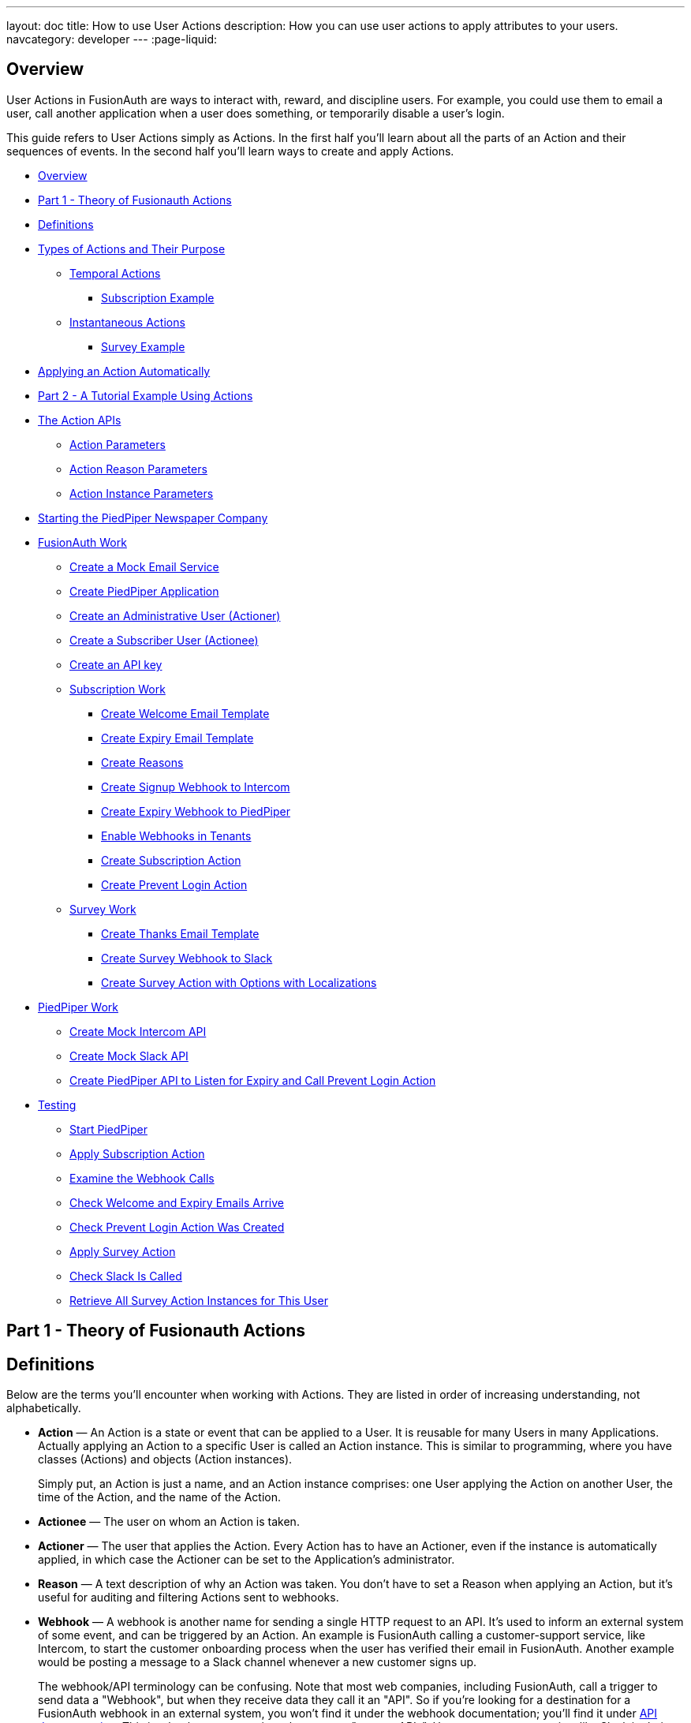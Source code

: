 ---
layout: doc
title: How to use User Actions
description: How you can use user actions to apply attributes to your users.
navcategory: developer
---
:page-liquid:

== Overview

User Actions in FusionAuth are ways to interact with, reward, and discipline users. For example, you could use them to email a user, call another application when a user does something, or temporarily disable a user's login.

This guide refers to User Actions simply as Actions. In the first half you'll learn about all the parts of an Action and their sequences of events. In the second half you'll learn ways to create and apply Actions.

* <<Overview>>
* <<Part 1 - Theory of Fusionauth Actions>>
* <<Definitions>>
* <<Types of Actions and Their Purpose>>
** <<Temporal Actions>>
*** <<Subscription Example>>
** <<Instantaneous Actions>>
*** <<Survey Example>>
* <<Applying an Action Automatically>>
* <<Part 2 - A Tutorial Example Using Actions>>
* <<The Action APIs>>
** <<Action Parameters>>
** <<Action Reason Parameters>>
** <<Action Instance Parameters>>
* <<Starting the PiedPiper Newspaper Company>>
* <<FusionAuth Work>>
** <<Create a Mock Email Service>>
** <<Create PiedPiper Application>>
** <<Create an Administrative User (Actioner)>>
** <<Create a Subscriber User (Actionee)>>
** <<Create an API key>>
** <<Subscription Work>>
*** <<Create Welcome Email Template>>
*** <<Create Expiry Email Template>>
*** <<Create Reasons>>
*** <<Create Signup Webhook to Intercom>>
*** <<Create Expiry Webhook to PiedPiper>>
*** <<Enable Webhooks in Tenants>>
*** <<Create Subscription Action>>
*** <<Create Prevent Login Action>>
** <<Survey Work>>
*** <<Create Thanks Email Template>>
*** <<Create Survey Webhook to Slack>>
*** <<Create Survey Action with Options with Localizations>>
* <<PiedPiper Work>>
** <<Create Mock Intercom API>>
** <<Create Mock Slack API>>
** <<Create PiedPiper API to Listen for Expiry and Call Prevent Login Action>>
* <<Testing>>
** <<Start PiedPiper>>
** <<Apply Subscription Action>>
** <<Examine the Webhook Calls>>
** <<Check Welcome and Expiry Emails Arrive>>
** <<Check Prevent Login Action Was Created>>
** <<Apply Survey Action>>
** <<Check Slack Is Called>>
** <<Retrieve All Survey Action Instances for This User>>



== Part 1 - Theory of Fusionauth Actions

== Definitions

Below are the terms you'll encounter when working with Actions. They are listed in order of increasing understanding, not alphabetically.

* **Action** — An Action is a state or event that can be applied to a User. It is reusable for many Users in many Applications. Actually applying an Action to a specific User is called an Action instance. This is similar to programming, where you have classes (Actions) and objects (Action instances).
+
Simply put, an Action is just a name, and an Action instance comprises: one User applying the Action on another User, the time of the Action, and the name of the Action.
* **Actionee** — The user on whom an Action is taken.
* **Actioner** — The user that applies the Action. Every Action has to have an Actioner, even if the instance is automatically applied, in which case the Actioner can be set to the Application's administrator.
* **Reason** — A text description of why an Action was taken. You don't have to set a Reason when applying an Action, but it's useful for auditing and filtering Actions sent to webhooks.
* **Webhook** — A webhook is another name for sending a single HTTP request to an API. It's used to inform an external system of some event, and can be triggered by an Action. An example is FusionAuth calling a customer-support service, like Intercom, to start the customer onboarding process when the user has verified their email in FusionAuth. Another example would be posting a message to a Slack channel whenever a new customer signs up.
+
The webhook/API terminology can be confusing. Note that most web companies, including FusionAuth, call a trigger to send data a "Webhook", but when they receive data they call it an "API". So if you're looking for a destination for a FusionAuth webhook in an external system, you won't find it under the webhook documentation; you'll find it under link:/docs/v1/tech/apis/webhooks[API documentation]. This is why they are sometimes known as a "reverse APIs". However, some companies, like Slack in their documentation, also call incoming requests "incoming webhooks".
* **Temporal Actions** — Temporal, or time-based, Actions have a duration, as opposed to instantaneous Actions, which only have a start time. Once a temporal Action expires, meaning that it ends automatically as opposed to being cancelled, it will no longer be considered active and will not affect the user. However, you can apply a temporal Action to a user indefinitely by setting a very distant end date. An Action that prevents login must be temporal.
+
A temporal Action may be cancelled or modified, unlike an instantaneous Action, which cannot be. An example of an instantaneous Action would be a reward, such as sending a user a discount coupon.
* **Active** — An active Action can be applied to Users. In contrast, an inactive Action is like a deleted Action, meaning it cannot be applied, but it is still viewable in the list of inactive Actions in FusionAuth. An inactive Action can be reactivated if you want to use it again.
+
If a temporal Action instance has ended we do not say that it is not active. Active relates to the Action definition, and expiry relates to a particular instance of the Action.
* **Option** — A custom text field that you can add to an instantaneous Action, but not to temporal Actions. You can add multiple Options to an Action definition, but choose only one for an instance of the Action. Options can be sent through emails and webhooks.
* **Localization** — A text field with an associated language. It's a way of providing more information to users who speak different languages. Localizations can be added for an Action name, Reason, and Options.
* **Tenant** — You can make an Action available to all Tenants or just a few. Below is a visual reminder of link:/docs/v1/tech/core-concepts/[Tenants&#44; Groups&#44; and Applications].
+

++++
{% mermaid %}
flowchart BT
    User-->Tenant
    Application-->Tenant
    Group-->Tenant
    Role-->Application
    User-->Group
    Registration-->User
    Registration-->Application
    User-->Role
    Entity-->Application
{% endmermaid %}
++++


== Types of Actions and Their Purpose

There are two main types of Actions: "temporal Actions", and "instantaneous Actions (with Options)". They are summarized below.

[width="100%",cols="34%,33%,33%",options="header",]
|===
|Type |Purpose |Example of use
|Temporal |When you want to apply a state to a user for a period of time. |Subscription access · Expiring software trial · Forum ban
|Instantaneous (with options) |When you want to apply a state to a user at a single point in time, recording who did so, perhaps with comments. |User surveyed and was happy/indifferent/frustrated · User has earned a sufficient level of trust on your forum and been given an award (possibility increasing their access rights)
|===

You might be wondering why you cannot create a temporal Action that also has Options available. Unfortunately that isn't possible currently in FusionAuth.

The general process to use an Action is to:

* Create the Action in the FusionAuth admin UI,
* Create any Reasons that you might want to link to the Action instance on the website,
* Apply the Action to a User using the User Actions API, possibly giving it an expiry date.

You'll see some detailed examples of this process later in this guide.

[NOTE]
====
FusionAuth's primary purpose is to simplify authentication (verifying a user's identity) and authorization (giving your app a user's roles). Actions are an additional feature that you might want to use in your app. Think of them as a premade way for you to store extra user fields in FusionAuth instead of your own database, at a specified time, and notify people or systems if these fields change. FusionAuth has no way to receive payments, and no automated subscription features. So you need to decide carefully if you want to write the code you need to manage such features in FusionAuth using Actions, or in your own app with custom code, or using an external system that specializes in that process, if your needs are complex.
====

=== Temporal Actions

Temporal Action instances have four states they can be in. Each state can trigger a webhook or an email to a user.


++++
{% mermaid %}
flowchart LR
    Started-->Modified
    Modified-->Ended["Ended (Expired)"]
    Modified-->Cancelled
    Started-->Cancelled
    Started-->Ended
    Modified-.->Modified
{% endmermaid %}
++++


==== Subscription Example

Let's take a temporal Action example where a user purchases a month's subscription to a newspaper website that you manage. Assume you have already created a temporal Action named "Subscription" in FusionAuth. Once the user has made their purchase (either on your newspaper site or through some payment gateway) your code will call the link:/docs/v1/tech/apis/actioning-users#take-an-action-on-a-user[FusionAuth API to apply the Action to the User], and give the Action instance an end-date one month from now. The user will now have access to read the newspaper when authenticated on your site with FusionAuth.

The creation of this Action instance will be the `Started` event shown above. You can set it to trigger the welcome email template that is sent to the user, and a webhook that sends the user's information to another subscription site you manage. That site could then use the email address to advertise to the user, or for targeted advertising through for example Facebook adverts.

Once the Action instance expires (the `Ended` event), it will trigger a goodbye email to the user, and any webhooks that you configured. To prevent the user accessing your site after this date you could either:

* Check the subscription state of the Action for the User in FusionAuth from your site's code when the user attempts to log in,
* Use a webhook at the end of the Action to change the User's Role in FusionAuth and disallow that role in your site,
* or use a webhook at the end of the Action to call your code to create another temporal Action in FusionAuth with an indefinite end date and [field]#preventLogin# set to true.

The last option is probably the simplest and most idiomatic way to use FusionAuth in most cases. In fact, using an Action to prevent login is the most common use case for Actions.

=== Instantaneous Actions

An instantaneous Action instance has an Option that can be chosen from a list, but no temporal states. Once you set the Action for a User it is either remains or is removed.


++++
{% mermaid %}
flowchart LR
    Added-.->Removed
{% endmermaid %}
++++


==== Survey Example

Let's take an instantaneous Action example where a user gives feedback on their interaction with customer support by assigning a rating and giving a comment.

Assume you have already created an instantaneous Action named "Feedback" in FusionAuth, with Options of "Bad", "Neutral", and "Good". Your user chooses "Good" in your application's form and enters the comment "Problem solved quickly". When saving the form your code will call the Action API and create an Action instance for the User with the option "Good" and populate the [field]#comment# field. The [field]#actioner# of the instance will be set to the support User who helped the customer.

At any point in the future you can use the link:/docs/v1/tech/apis/actioning-users#retrieve-a-previously-taken-action[Actions API] to retrieve this saved Action instance and create a report of the customer support agent's performance, or your app's approval ratings in general. You could also use a webhook to send this data immediately to an external system when the Action was created.

== Applying an Action Automatically

You have seen that you can apply an Action using the FusionAuth Actions API. FusionAuth can also automatically apply a temporary [field]#Prevent Login# Action to a User in the case of repeatedly failing authentication. For more information see this link:/docs/v1/tech/tutorials/gating/setting-up-user-account-lockout[guide].

== Part 2 - A Tutorial Example Using Actions

The remainder of this guide will demonstrate a practical example of using Actions that you can follow. Let's start with a brief tour of the APIs that you'll use in the example.

== The Action APIs

Three separate APIs manage Actions. Each has its own documentation.

* link:/docs/v1/tech/apis/user-actions[Actions] — Defines an Action, updates it, and deletes it. The API path is `/api/user-action`.
* link:/docs/v1/tech/apis/user-action-reasons[Action Reasons] — Defines the reason an Action can be taken. The API path is `/api/user-action-reason`.
* link:/docs/v1/tech/apis/actioning-users[Action instances] — Applies an existing Action to a User, optionally with a Reason. Can also update or cancel the Action instance. The API path is `/api/user/action`.

Actions and Action Reasons can be managed on the FusionAuth admin UI. Only Action instances require you to use their API — you cannot apply an Action to a User on the website.

It is faster to use FusionAuth's API wrappers rather than make HTTP calls directly. You can read how to use them in the link:/docs/v1/tech/client-libraries/[client library guide] before continuing. This guide uses the Typescript client library.

The Actions API reference documentation is long, and repeats the same parameters for each type of request. For easier understanding, the parameters listed there are grouped and summarized below for each API. Parameters, such as Ids and names, whose purpose is obvious from the earlier link:#definitions[definitions] section are not described here.

=== Action Parameters

These are used when creating an Action definition.

* [field]#userActionId#
* [field]#name#, [field]#localizedNames#
* [field]#startEmailTemplateId#, [field]#cancelEmailTemplateId#, [field]#modifyEmailTemplateId#, [field]#endEmailTemplateId#, — The Id of the email template that is used when the Action starts, is cancelled, is modified, or expires. Temporal Actions have all four events, whereas instantaneous Actions have only the start event.
* [field]#includeEmailInEventJSON# — Whether to include the email information in the JSON that is sent to the webhook when an Action is taken.
* [field]#options#, [field]#options[x].name#, [field]#options[x].localizedNames#
* [field]#preventLogin# — User may not log in if true until the Action expires.
* [field]#sendEndEvent# — Whether to call webhooks when this Action instance expires.
* [field]#temporal# — if the Action is temporal.
* [field]#userEmailingEnabled#, [field]#userNotificationsEnabled# — notify doesn't contact the user, it just adds a [field]#notifyUser# field to JSON sent to webhooks.

=== Action Reason Parameters

These are used when creating an Action Reason.

* [field]#userActionReasonId#
* [field]#text#, [field]#localizedTexts# — The description of the Reason that a human can understand, possibly in many languages.
* [field]#code# — A short text string to categorize the Reason for software to process.

=== Action Instance Parameters

These are used when applying an Action to a User, possibly with a Reason.

* [field]#userActionId#
* [field]#actioneeUserId#
* [field]#actionerUserId#
* [field]#applicationIds# — The Action can be applied to the actionee for multiple Applications.
* [field]#broadcast# — Should the Action trigger webhooks.
* [field]#comment# — A note by the Actioner if they want to add information in addition to the Reason.
* [field]#emailUser# — Should the user be emailed at instance creation.
* [field]#expiry# — Time after which this temporal Action should end. This is not a duration, but a link:/docs/v1/tech/reference/data-types#instants[moment in time].
* [field]#notifyUser# — Should the literal text value, [field]#notifyUser#, be sent to webhooks, for them to act on as they wish.
* [field]#option# — The option the Actioner chose for this instance of the Action.
* [field]#reasonId#

== Starting the PiedPiper Newspaper Company

You are now going to create the subscription and survey examples described earlier, for a paid newspaper website called "PiedPiper".

The subscription Action will email the user and trigger a webhook to Intercom. When the Action instance expires, FusionAuth will email the user goodbye, and trigger a webhook to PiedPiper to create a [field]#Prevent Login# Action. The survey Action will trigger a webhook to Slack.

Below is a diagram of this process.

++++
{% plantuml source: _diagrams/docs/guides/user-actions_sequence-diagram.plantuml, alt: "Using PiedPiper actions" %}
++++


== FusionAuth Work

This guide assumes you have installed FusionAuth by following the link:/docs/v1/tech/getting-started/5-minute-docker[5 minute getting started guide], and have Node.js installed. You should be able to log in to FusionAuth at `\http://localhost:9011/admin` and your Node.js test app at `\http://localhost:3000`.

[NOTE]
====
You can't use the https://sandbox.fusionauth.io/admin[online FusionAuth sandbox] for this tutorial because you need to point the webhooks and emails to fake localhost services.
====

=== Create a Mock Email Service

The first task is to configure email for FusionAuth. You'll use maildev — a Node.js mock SMTP server.

* Open a new terminal window. It doesn't matter where, but your test application folder is a neat place.

[source,shell]
----
npm install maildev && npx maildev -v;
----
* Leave it running until you have finished this tutorial. Run other commands in a different terminal.
* Browse to `\http://localhost:1080/` so that you can see emails arrive as we test Actions.

If you're running FusionAuth through Docker review the callout note below. If you're running FusionAuth directly on your localhost you can skip to the Tenant email setup instructions below that.

[NOTE]
====
**Configuring localhost access on Docker**

You need to use Docker version 18 or greater on Mac or Windows. Version 20 is needed on Linux to support `host.docker.internal`, which allows Docker services to call out to your localhost.

* Open the `docker-compose.yml` file for FusionAuth and add the following text to the `fusionauth:` service definition, and on the same indentation level as the service's `volumes:` key.
```
extra_hosts:
  - "host.docker.internal:host-gateway"
```
* Run the following commands in a new terminal in the folder to restart FusionAuth with mail capabilities. **Be warned** — this might reset your existing FusionAuth database.

```
docker-compose down && docker-compose up;
```
====

* Login to FusionAuth and navigate to [breadcrumb]#Tenants#. Edit the "Default" tenant by clicking on the icon:edit[role=ui-button blue,type=fas] icon.
* Click on the [breadcrumb]#Email# tab and enter the following values:
** [field]#Host# — `host.docker.internal`
** [field]#Port# — `1025`

image::guides/user-actions/tenant-set-email.png[Enabling SMTP settings in FusionAuth, width=1200,role=bottom-cropped]

* Clicking [uielement]#Send test email# should now work and an email should arrive in the maildev web interface.
* Click the icon:save[role=ui-button blue,type=fas] button to save your changes to the Tenant configuration.

image::guides/user-actions/test-email.png[FusionAuth SMTP settings test email,width=1200,role=bottom-cropped]

=== Create PiedPiper Application

* Continue on the FusionAuth admin UI and perform the following steps.
* Navigate to [breadcrumb]#Applications# and click the icon:plus[role=ui-button green,type=fas] button to add a new Application.
* Enter the values:
** [field]#Id# — `e9fdb985-9173-4e01-9d73-ac2d60d1dc8e`
** [field]#Name# — `PiedPiper`

[NOTE]
====
In general you can leave the Ids of new objects in FusionAuth blank to have them autogenerated, but you'll need to know their values to call them in the API in this tutorial.
====

* On the [breadcrumb]#Roles# tab you will add two Roles as defined below. Click the [uielement]#Add Roles# button to add the Roles.
** For the first Role enter:
*** [field]#Name# — `admin`
*** [field]#Super Role# — enable
** For the second Role enter:
*** [field]#Name# — `customer`

image::guides/user-actions/create-application.png[Creating an application in FusionAuth,width=1200,role=bottom-cropped]

* Switch to the [breadcrumb]#OAuth# tab and enter the following values.
** [field]#Authorized redirect URLs# - `\http://localhost:3000/oauth-redirect`.
** [field]#Logout URL# - `\http://localhost:3000/logout`.
** Record the [field]#Client secret# value you will use it later.

[NOTE]
====
The [field]#Authorized redirect URLs# field accepts multiple entries. To insert entries enter the text, then insert an empty space after the text for a popup to appear, then click it to confirm the entry.
====

* Save icon:save[role=ui-button blue,type=fas] the new Application.

image::guides/user-actions/application-oauth.png[Application Oauth settings in FusionAuth,width=1200,role=bottom-cropped]


=== Create an Administrative User (Actioner)

* Navigate to [breadcrumb]#Users# and click the icon:plus[role=ui-button green,type=fas] button to add a User.
* Enter the values:
** [field]#Email# — `admin@example.com`
** Disable [field]#Send email to set up password# to manually set the password.
*** [field]#Password# — `password`
*** [field]#Confirm# — `password`
* Save icon:save[role=ui-button blue,type=fas] the User.
* Register the User to the following Application on the [breadcrumb]#Registrations# tab by clicking the [uielement]#Add registration# button.
** First registration:
*** [field]#Application# — `PiedPiper`
*** [field]#Roles# — `admin`
*** Save icon:save[role=ui-button blue,type=fas] the Registration
** Second registration:
*** [field]#Application# — `FusionAuth`
*** [field]#Roles# — `GlobalAdmin`
*** Save icon:save[role=ui-button blue,type=fas] the Registration


image::guides/user-actions/application-registrations.png[Create an Administrative User in FusionAuth,width=1200,role=bottom-cropped]


=== Create a Subscriber User (Actionee)

* Under [breadcrumb]#Users# click the icon:plus[role=ui-button green,type=fas] button to add a User.
* Enter the values:
** [field]#Email# — `reader@example.com`
** Disable [field]#Send email to set up password# to manually set the password.
*** [field]#Password# — `password`
*** [field]#Confirm# — `password`
** [field]#Languages# — `Esperanto` (Note that you have to enter the text, wait for a popup to appear, then click it to confirm the entry.)
* Save icon:save[role=ui-button blue,type=fas] the User.
* Click [uielement]#Add registration# under the [breadcrumb]#Registrations# tab to register the user to the "PiedPiper" application.
** [field]#Application# — `PiedPiper`
** [field]#Roles# — `customer`

image::guides/user-actions/reader-user.png[Create a Subscriber User in FusionAuth,width=1200,role=bottom-cropped]

Record the [field]#User Id# of both the Users you just created for use later.

=== Create an API key

You now have an Application with two Users.

In order to apply Actions using the API we need to create an API Key. In reality to be secure, you should grant as few privileges as possible to an API Key. This is called the principle of least privilege. But to save time in this long tutorial you'll make a skeleton key.

* Navigate to [breadcrumb]#Settings -> API Keys# and click the icon:plus[role=ui-button green,type=fas] button to add an API Key.
* Enter the following values:
** [field]#Id# — `cbf34b5f-cb45-4c97-9b7c-5fda3ad8f08c`
** [field]#Key# — `FTQkSoanK7ObbNjOoU69WDVclfTx8L_zfEJbdR8M0xu-jKotV0iQZiQh`
** Leave all the toggle buttons for the endpoints disabled to give the key super access.
* Save icon:save[role=ui-button blue,type=fas] the API Key.

[NOTE]
====
More information on keys is available link:/docs/v1/tech/apis/authentication#managing-api-keys[here].
====

image::guides/user-actions/api-key.png[Create an API Key in FusionAuth,width=1200,role=bottom-cropped]

=== Subscription Work

The following steps will create the parts needed to handle subscriptions.

==== Create Welcome Email Template

First create two email templates, one for an email sent to the user when they subscribe, and one for when their subscription ends. (The templates in this tutorial do not use variables, such as the user's name, but you should in reality.)

* Navigate to [breadcrumb]#Customizations -> Email Templates# and click the icon:plus[role=ui-button green,type=fas] icon to create an email template.
* Enter the values:
** [field]#Id# — `ae080fe4-5650-484f-807b-c692e218353d`
** [field]#Name# — `Welcome`
** [field]#Default Subject# — `Welcome`
** On the [breadcrumb]#HTML Template# tab:
*** Set the [field]#Default HTML# to — `Welcome to PiedPiper. Your subscription is valid for one month of reading.`
** On the [breadcrumb]#Text Template# tab:
*** Set the [field]#Default Text# to — `Welcome to PiedPiper. Your subscription is valid for one month of reading.`
* Save icon:save[role=ui-button blue,type=fas] the email template.

image::guides/user-actions/welcome-template.png[Create an email template in FusionAuth,width=1200,role=bottom-cropped]

==== Create Expiry Email Template

* Under [breadcrumb]#Customizations -> Email Templates# click the icon:plus[role=ui-button green,type=fas] button to create an email template.
* Enter the values:
** [field]#Id# — `1671beff-78ed-420d-9e13-46b4d7d5c00d`
** [field]#Name# — `Goodbye`
** [field]#Default Subject# — `Goodbye`
** On the [breadcrumb]#HTML Template# tab:
*** Set the [field]#Default HTML# to — `Your subscription has expired and you may no longer read the news. Goodbye.`
** On the [breadcrumb]#Text Template# tab:
*** Set the [field]#Default Text# to — `Your subscription has expired and you may no longer read the news. Goodbye.`
* Save icon:save[role=ui-button blue,type=fas] the email template.

[NOTE]
====
More information on email templates is available link:/docs/v1/tech/email-templates/email-templates#overview[here].
====

==== Create Reasons

Now create two Reasons for applying Actions to the subscriber. Remember that Reasons are optional. They are most useful in reality when a single Action could have multiple Reasons, such as a subscription given as a free trial, competition win, part of a bundle, or for normal payment.

* Navigate to [breadcrumb]#Settings -> User Actions# and click the [uielement]#Reasons# button on the top right.
* Add icon:plus[role=ui-button green,type=fas] the first Reason.
** [field]#Id# — `ae080fe4-5650-484f-807b-c692e218353d`
** [field]#Text# — `Paid Subscription`
** [field]#Code# — `PS`
** Save icon:save[role=ui-button blue,type=fas] the Reason.
* Add icon:plus[role=ui-button green,type=fas] the second Reason.
** [field]#Id# — `28b0dd40-3a65-48ae-8eb3-4d63d253180a`
** [field]#Text# — `Expired Subscription`
** [field]#Code# — `ES`
** Save icon:save[role=ui-button blue,type=fas] the Reason.

image::guides/user-actions/reasons.png[Create User Action Reasons in FusionAuth,width=1200,role=bottom-cropped]

==== Create Signup Webhook to Intercom

Since your Actions will rely on calling Webhooks, you're going to create the webhooks first. Your first webhook will notify Intercom that a new user has subscribed, and should be sent the onboarding series of emails that explain how to use all the paid features of PiedPiper. All our webhooks in this tutorial are sent to fake localhost versions of these real companies.

* Navigate to [breadcrumb]#Settings -> Webhooks# and add icon:plus[role=ui-button green,type=fas] a webhook.
** [field]#Id# — `55934340-3c92-410a-b361-40fb324ed412`
** [field]#URL# — `\http://host.docker.internal:3000/intercom`
** Scroll down and ensure that the [field]#user.action# event is enabled.
* Save icon:save[role=ui-button blue,type=fas] the webhook.

image::guides/user-actions/create-webhook.png[Create a webhook in FusionAuth,width=1200,role=bottom-cropped]

==== Create Expiry Webhook to PiedPiper

The next webhook calls PiedPiper to notify it once the user's subscription expires.

* Under [breadcrumb]#Settings -> Webhooks# click the icon:plus[role=ui-button green,type=fas] button to add a new webhook.
** [field]#Id# — `fa76b458-e0a0-438a-a5c8-26ca487e473e`
** [field]#URL# — `\http://host.docker.internal:3000/expire`
** Scroll down and ensure that the [field]#user.action# event is enabled.
* Save icon:save[role=ui-button blue,type=fas] the webhook.

==== Enable Webhooks in Tenants

* Navigate to [breadcrumb]#Tenants# and edit icon:edit[role=ui-button blue,type=fas] the "Default" tenant.
* Click on the [breadcrumb]#Webhooks# tab.
** (Note that the two webhooks you just created are enabled in the checkbox list.)
** Scroll down and enable [field]#user.action#.
** Save icon:save[role=ui-button blue,type=fas] updates to the Tenant.

[NOTE]
====
Enabling the webhooks in two places gives you fine-grained control across tenants. More information on webhooks is available link:/docs/v1/tech/events-webhooks/#overview[here].
====

==== Create Subscription Action

You're now ready to create the actual subscription and banning Actions that you'll apply to the user in our PiedPiper code. They're both temporal actions.

[NOTE]
====
You'll continue using the FusionAuth admin UI to create objects in this tutorial. If you think it would be faster in future create Actions in code, see this previous https://fusionauth.io/blog/2023/04/20/using-user-actions#creating-the-user-action[guide] demonstrating it in the terminal.
====

* Navigate to [breadcrumb]#Settings -> User Actions# and add icon:plus[role=ui-button green,type=fas] a User Action.
** [field]#Id# — `38bf18dd-6cbc-453d-a438-ddafe0daa1b0`
** [field]#Name# — `Subscribe`
** [field]#Time-based# — `Enable`
** Click on the [breadcrumb]#Email# tab.
*** [field]#Email user# — `Enable`
*** [field]#Send to Webhook# — `Enable`
*** [field]#Start template# — select the `Welcome` template.
*** [field]#Modify template# — select the `Goodbye` template.
*** [field]#Cancel template# — select the `Goodbye` template.
*** [field]#End template# — select the `Goodbye` template.
* Save icon:save[role=ui-button blue,type=fas] the User Action.

[NOTE]
====
Note that this example workflow never modifies nor cancels a user subscription, and these emails will never be sent. Nevertheless, FusionAuth requires a template to be chosen for every possibility if you enable [field]#Email user#.
====

image::guides/user-actions/subscribe-action.png[Create an action in FusionAuth,width=1200,role=bottom-cropped]


==== Create Prevent Login Action

This next Action will prevent the User from logging in after the subscription expires.

* Under [breadcrumb]#Settings -> User Actions# click the icon:plus[role=ui-button green,type=fas] icon to add a new User Action.
** [field]#Id# — `b96a0548-e87c-42dd-887c-31294ca10c8b`
** [field]#Name# — `Ban`
** [field]#Time-based# — `Enable`
** [field]#Prevent login# — `Enable`
* Save icon:save[role=ui-button blue,type=fas] the User Action.

This Action will not email or notify anyone.

=== Survey Work

You have completed the FusionAuth work needed to manage subscriptions. Now you'll do similar work for the survey, but using instantaneous Actions instead of temporal Actions.

==== Create Thanks Email Template

The final email template you'll create thanks the user for completing the survey.

* Navigate to [breadcrumb]#Customizations -> Email Templates# and add icon:plus[role=ui-button green,type=fas] a new email template.
* Enter the values:
** [field]#Id# — `9006bb3c-b13b-4238-b858-d7a97e054a8d`
** [field]#Name# — `Thanks`
** [field]#Default Subject# — `Thanks`
** On the [breadcrumb]#HTML Template# tab:
*** Set the [field]#Default HTML# to — `Thank you for your survey feedback. It helps us improve. If your experience was negative we'll contact you shortly.`
** On the [breadcrumb]#Text Template# tab:
*** Set the [field]#Default Text# to —`Thank you for your survey feedback. It helps us improve. If your experience was negative we'll contact you shortly.`
** Save icon:save[role=ui-button blue,type=fas] the email template.

==== Create Survey Webhook to Slack

* Navigate to [breadcrumb]#Settings -> Webhooks# and add icon:plus[role=ui-button green,type=fas] a new webhook.
** [field]#Id# — `d86e097a-f23f-459b-80c5-8b47bae182ee`
** [field]#URL# — `\http://host.docker.internal:3000/slack`
** Scroll down and ensure that the [field]#user.action# event is enabled.
* Save icon:save[role=ui-button blue,type=fas] the webhook.

==== Create Survey Action with Options with Localizations

In this last Action you are going to add Options that represent the response the user had to the survey. You are also going to add a translation (localization) to each Option so that subscribers who don't speak English can respond in their own language.

* Navigate to [breadcrumb]#Settings -> User Actions# and add icon:plus[role=ui-button green,type=fas] a new User Action.
** [field]#Id# — `8e6d80df-74bb-4cb8-9caa-c9a2dafc6e57`
** [field]#Name# — `Survey`
** Leave all temporal, email, and notification settings disabled.
** Under the [breadcrumb]#Options# tab, click [uielement]#Add option# to add the first option.
*** [field]#Name# — `Good`
*** Click [uielement]#Add localization#.
**** [field]#Locale# — `Esperanto`
**** [field]#Text# — `Bona`
*** Click [uielement]#Submit# to save the option.
** Add a second option by clicking the [uielement]#Add option# button.
*** [field]#Name# — `Neutral`
*** Click [uielement]#Add localization#.
**** [field]#Locale# — `Esperanto`
**** [field]#Text# — `Meza`
*** Click [uielement]#Submit# to save the option.
** Add a third option by clicking the [uielement]#Add option# button.
*** [field]#Name# — `Bad`
*** Click [uielement]#Add localization#.
**** [field]#Locale# — `Esperanto`
**** [field]#Text# — `Malbona`
*** Click [uielement]#Submit# to save the option.
*  Save icon:save[role=ui-button blue,type=fas] the User Action.

image::guides/user-actions/webhook-options.png[Create a webhook with options in FusionAuth,width=1200,role=bottom-cropped]

== PiedPiper Work

Your Javascript code will act as PiedPiper, Intercom, and Slack, all in one. You'll use the `fusionauth-example-5-minute-guide` Node.js app as the base to start from. If you have not worked through link:/docs/v1/tech/getting-started/5-minute-docker[that guide] and do not have the code available, please do so before continuing.

* Set the `CLIENT_ID` and `CLIENT_SECRET` in your `.env` file to the values you recorded for the new PiedPiper Application in this link:#create-piedpiper-application[section].
* Note in the `package.json` file that the `@fusionauth/typescript-client` library is available for use. This is what will be calling the FusionAuth API to create Action instances.

=== Create Mock Intercom API

In the `fusionauth-example-5-minute-guide` Node.js app, open `app.js`.
You'll add a new route that pretends to be Intercom and will listen for new subscribers to start their onboarding process. In this tutorial the API will just print the webhook to the console so that you can see what it looks like.

At the very top of the file add a reference to the API client.

[source,js]
----
const client = require('@fusionauth/typescript-client');
----

Below the line `app.use('/', indexRouter);` add the following.

[source,js]
----
app.post('/intercom', function(req, res) {
  console.log('Incoming Request to Intercom:');
  console.log(req.body);
  console.log('');
  res.sendStatus(200);
});
----

=== Create Mock Slack API

Now make a similar API to mock Slack by adding the following code below the one above.

[source,js]
----
app.post('/slack', function(req, res) {
  console.log('Incoming Request to Slack:');
  console.log(req.body);
  console.log('');
  res.sendStatus(200);
});
----

Administrators monitoring PiedPiper on Slack can immediately contact the user to help them, if their survey response was `Bad`.

=== Create PiedPiper API to Listen for Expiry and Call Prevent Login Action

The final piece of code you'll add to `app.js` is a little more complex. The `expire` route below is called by FusionAuth when the user's subscription Action instance ends. To ban the user from logging in after this time PiedPiper applies the [field]#Prevent Login# Action to the user by calling FusionAuth's API.

[source,js]
----
app.post('/expire', async function(req, res) {
  console.log('Incoming Request to PiedPiper Expiry:');
  console.log(req.body);
  console.log('');
  if (req.body.event.action === 'Subscribe' && req.body.event.phase === 'end') {
    try {
      const request = {
        action: {
          actioneeUserId: req.body.event.actioneeUserId,
          actionerUserId: req.body.event.actionerUserId,
          applicationIds: ['e9fdb985-9173-4e01-9d73-ac2d60d1dc8e'],
          //comment?: string,
          emailUser: false,
          expiry: 8223372036854775806, // the end of time
          notifyUser: false,
          //option?: string,
          reasonId: '28b0dd40-3a65-48ae-8eb3-4d63d253180a', // subscription expired reason
          userActionId: 'b96a0548-e87c-42dd-887c-31294ca10c8b' //ban action
        },
        broadcast: false
      };
      const fusion = new client.FusionAuthClient('FTQkSoanK7ObbNjOoU69WDVclfTx8L_zfEJbdR8M0xu-jKotV0iQZiQh', 'http://localhost:9011');
      const clientResponse = await fusion.actionUser(request);
      if (!clientResponse.wasSuccessful)
        throw Error(clientResponse);
      console.info('User banned successfully');
    }
    catch (e) {
      console.error('Error handling expiry: ');
      console.dir(e, { depth: null });
    }
  }
  res.sendStatus(200);
});
----

== Testing

In this last section you'll see how Actions work by applying them and watching the emails and webhooks get triggered.

=== Start PiedPiper

Run the PiedPiper Node.js app by typing in a terminal.

[source,bash]
----
npm run start
----

=== Apply Subscription Action

Let's start testing by applying the subscription Action to the user. In reality, your app would do this in code once the user has paid, but for now we'll do it in a new terminal.

[NOTE]
====
You'll need to install `curl` if its not already installed
====

In the following code you need to replace the values of [filed]#actioneeUserId# and [field]#actionerUserId# with the values you recorded earlier for the reader and administrator users.

In practise you need not wait a month for the subscription to expire but to test out the workflow you will let it expire after 60 seconds. From the https://fusionauth.io/dev-tools/date-time[FusionAuth Date-Time tool] copy the [field]#Milliseconds# value, add `60000` (60 seconds) to it, and paste it into the expiry field below. This will ensure the subscription action expires immediately. If you're on Linux it's much easier — you can use the command below this one instead, which sets the [field]#expiry# value automatically.

**Option 1:** Set the expiry manually (remember to change the user Ids)

[source,bash]
----
curl -i --location --request POST 'http://localhost:9011/api/user/action' \
  --header 'Authorization: FTQkSoanK7ObbNjOoU69WDVclfTx8L_zfEJbdR8M0xu-jKotV0iQZiQh' \
  --header 'Content-Type: application/json' \
  --data-raw '{
  "broadcast": true,
  "action": {
    "actioneeUserId": "9af67e9a-8332-4c06-971c-463b6710c340",
    "actionerUserId": "ac2f073d-c063-4a7b-ab76-812f44ed7f55",
    "comment": "Paid for the news",
    "emailUser": true,
    "expiry": 1690288205000,
    "userActionId": "38bf18dd-6cbc-453d-a438-ddafe0daa1b0",
    "reasonId": "ae080fe4-5650-484f-807b-c692e218353d"
  }
 }'
----

**Option 2:** Set the expiry automatically (remember to change the user Ids)

[source,bash]
----
curl -i --location --request POST 'http://localhost:9011/api/user/action' \
  --header 'Authorization: FTQkSoanK7ObbNjOoU69WDVclfTx8L_zfEJbdR8M0xu-jKotV0iQZiQh' \
  --header 'Content-Type: application/json' \
  --data-raw '{
    "broadcast": true,
    "action": {
      "actioneeUserId": "9af67e9a-8332-4c06-971c-463b6710c340",
      "actionerUserId": "ac2f073d-c063-4a7b-ab76-812f44ed7f55",
      "comment": "Paid for the news",
      "emailUser": true,
      "expiry": '"$(($(date +%s) * 1000 + 60000))"',
      "userActionId": "38bf18dd-6cbc-453d-a438-ddafe0daa1b0",
      "reasonId": "ae080fe4-5650-484f-807b-c692e218353d"
    }
  }'
----

You should receive a 200 status code and a response that looks like the following.

[source,json]
----
{
  "action":
  {
    "actioneeUserId":"223515c6-6be5-4027-ac4f-4ebdcded2af9",
    "actionerUserId":"a1b4962f-0480-437c-9bb1-856fa2acabed",
    "applicationIds":[],
    "comment":"Paid for the news",
    "emailUserOnEnd":true,
    "endEventSent":false,
    "expiry":1690204666927,
    "id":"ad07e697-1583-4c2e-922e-8038945b3c09",
    "insertInstant":1690204662349,
    "localizedName":"Subscribe",
    "name":"Subscribe",
    "notifyUserOnEnd":false,
    "userActionId":"38bf18dd-6cbc-453d-a438-ddafe0daa1b0",
    "reason":"Paid Subscription",
    "localizedReason":"Paid Subscription",
    "reasonCode":"PS"
  }
}
----

If you are experimenting with Action instances and wish to delete one, you can use the following code, but change the UUID in the URL to match the instance Id that was returned by FusionAuth when you created it.

[source,bash]
----
curl -i --location --request DELETE 'http://localhost:9011/api/user/action/3cc31d87-25b9-4528-970a-2b177508afe1'\
   --header 'Authorization: FTQkSoanK7ObbNjOoU69WDVclfTx8L_zfEJbdR8M0xu-jKotV0iQZiQh'\
   --header 'Content-Type: application/json'\
   --data-raw '{"action": {"actionerUserId": "ac2f073d-c063-4a7b-ab76-812f44ed7f55"}}'
----

=== Examine the Webhook Calls

Open the terminal that the Node.js PiedPiper app is running in. It has displayed the webhooks it received. You might expect to see only one at first, for the subscription webhook sent to Intercom. But at this time FusionAuth has no way of configuring an Action to trigger only one specific Webhook — instead every Action triggers every Webhook. You'll thus need to filter the JSON arriving at your webhook targets by `action`, `reason`, and `phase` to decide whether to use it or not.

Below is an example of the JSON sent to webhooks.

[source,js]
----
event: {
    action: 'Subscribe',
    actionId: '32754f74-d92c-4829-ab8b-704825baf1ef',
    actioneeUserId: '9af67e9a-8332-4c06-971c-463b6710c340',
    actionerUserId: 'ac2f073d-c063-4a7b-ab76-812f44ed7f55',
    applicationIds: [],
    comment: 'Paid for the news',
    createInstant: 1690282558415,
    emailedUser: true,
    expiry: 1690282574000,
    id: '5dba9944-ce71-4ce0-b18f-c44723e7394b',
    info: { ipAddress: '172.28.0.1' },
    localizedAction: 'Subscribe',
    localizedDuration: '15 seconds',
    notifyUser: false,
    phase: 'start',
    tenantId: '8891ecad-ae5c-3d5d-1f4e-3e95f8583b78',
    type: 'user.action'
  }
----

Check that at least two specific webhooks have been sent after one minute — one for the Subscribe Action to Intercom, and one for the Expiry Action to PiedPiper.

=== Check Welcome and Expiry Emails Arrive

Check that welcome and goodbye email arrived in the maildev browser window. If you can't see them, go back into FusionAuth's Tenant email settings and verify that you're using port `1025` and host `host.docker.internal`.

image::guides/user-actions/expiry-email.png[Received welcome and expiry emails,width=1200,role=bottom-cropped]


=== Check Prevent Login Action Was Created

After a minute has passed the terminal should display `User banned successfully`. This means that PiedPiper received the expired subscription webhook, tested for `(req.body.event.action === 'Subscribe' && req.body.event.phase === 'end')`, and applied the "Ban" Action to the user.

To test that it indeed worked, try to log in to to the test application at `\http://localhost:3000` with the user `reader@example.com`. You should be prohibited.

image::guides/user-actions/locked-account.png[Locked account after prevent login action,width=1200,role=bottom-cropped]

=== Apply Survey Action

Assume the user has now filled in a survey and sent his response to PiedPiper. You'll emulate the app applying the survey Action to the User with the chosen Option and given comment. There is no need to set an expiry value in this command because the Action is instantaneous, not temporal. You need to change the User Ids to match the ones you recorded earlier.

[source,bash]
----
curl -i --location --request POST 'http://localhost:9011/api/user/action' \
  --header 'Authorization: FTQkSoanK7ObbNjOoU69WDVclfTx8L_zfEJbdR8M0xu-jKotV0iQZiQh' \
  --header 'Content-Type: application/json' \
  --data-raw '{
  "broadcast": true,
  "action": {
    "actioneeUserId": "9af67e9a-8332-4c06-971c-463b6710c340",
    "actionerUserId": "ac2f073d-c063-4a7b-ab76-812f44ed7f55",
    "applicationIds": ["e9fdb985-9173-4e01-9d73-ac2d60d1dc8e"],
    "comment": "Could not find my horoscope in the newspaper :( ",
    "emailUser": false,
    "userActionId": "8e6d80df-74bb-4cb8-9caa-c9a2dafc6e57",
    "option": "Bad"
  }
 }'
----

Note that the [field]#option# field is a string, not a UUID. Because of this if you ever change the wording of your options in FusionAuth you need to change them in every piece of code that uses them.

=== Check Slack Is Called

In the PiedPiper terminal you'll see JSON being sent to our mock Slack.

[source,js]
----
{
  event: {
    action: 'Survey',
    actionId: 'ef9e753f-ecc0-468b-8160-dcb25dbb4d91',
    actioneeUserId: '9af67e9a-8332-4c06-971c-463b6710c340',
    actionerUserId: 'ac2f073d-c063-4a7b-ab76-812f44ed7f55',
    applicationIds: [ 'e9fdb985-9173-4e01-9d73-ac2d60d1dc8e' ],
    comment: 'Could not find my horoscope in the newspaper :(',
    createInstant: 1690291936476,
    emailedUser: false,
    id: 'be3470aa-0dfd-408e-a286-6d3c16a9af1f',
    info: { ipAddress: '172.28.0.1' },
    localizedAction: 'Survey',
    localizedOption: 'Malbona',
    notifyUser: false,
    option: 'Bad',
    tenantId: '8891ecad-ae5c-3d5d-1f4e-3e95f8583b78',
    type: 'user.action'
  }
}
----

The user's comment has been recorded as the survey response. The option they chose is also shown as [field]#localizedOption#: `'Malbona'`. Note that the translation is shown for the preferred language of the Actionee, not the Actioner.

=== Retrieve All Survey Action Instances for This User

The last thing you might want to do with Actions is retrieve them all from FusionAuth to create an audit trail of PiedPiper's interactions with the subscriber. The link:/docs/v1/tech/apis/actioning-users#retrieve-a-previously-taken-action[following command] will do that. Remember to replace the subscriber's UUID with your one.

[source,bash]
----
curl -i --location --request GET 'http://localhost:9011/api/user/action?userId=9af67e9a-8332-4c06-971c-463b6710c340'\
   --header 'Authorization: FTQkSoanK7ObbNjOoU69WDVclfTx8L_zfEJbdR8M0xu-jKotV0iQZiQh'
----